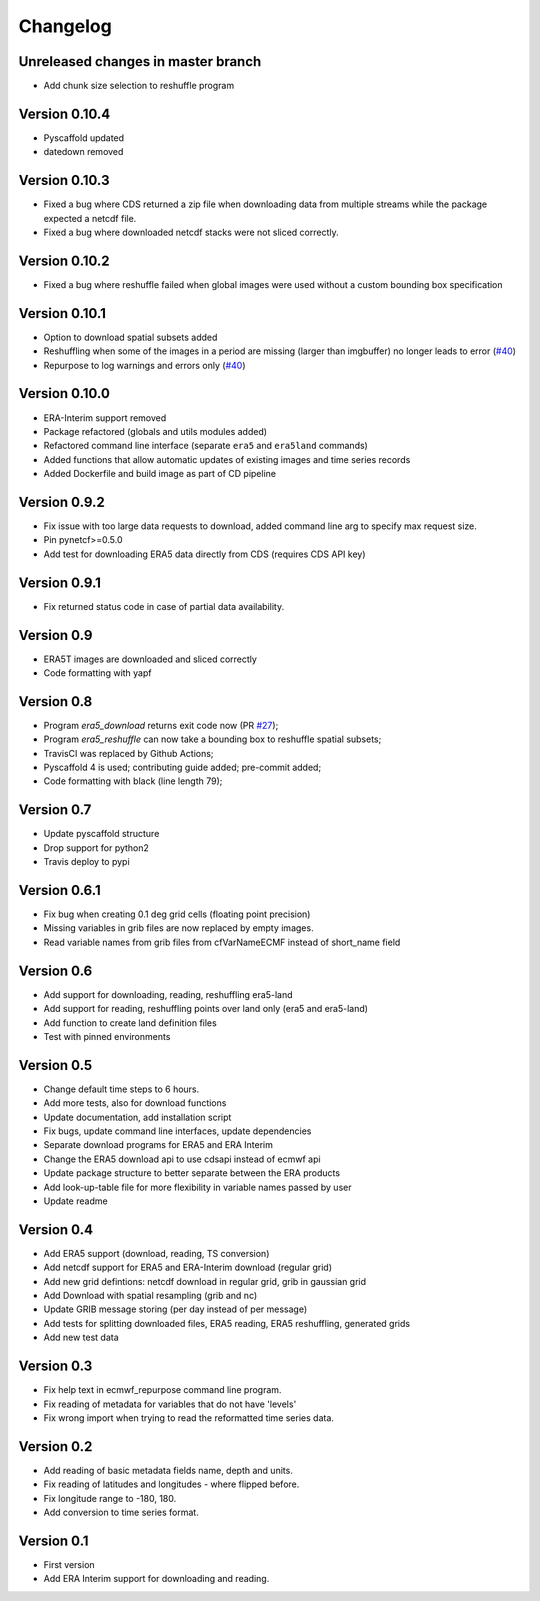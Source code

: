 =========
Changelog
=========

Unreleased changes in master branch
===================================
- Add chunk size selection to reshuffle program

Version 0.10.4
==============
- Pyscaffold updated
- datedown removed

Version 0.10.3
==============
- Fixed a bug where CDS returned a zip file when downloading data from multiple
  streams while the package expected a netcdf file.
- Fixed a bug where downloaded netcdf stacks were not sliced correctly.

Version 0.10.2
==============
- Fixed a bug where reshuffle failed when global images were used without a custom bounding box specification

Version 0.10.1
==============
- Option to download spatial subsets added
- Reshuffling when some of the images in a period are missing (larger than imgbuffer) no longer leads to error (`#40 <https://github.com/TUW-GEO/ecmwf_models/issues/40>`_)
- Repurpose to log warnings and errors only (`#40 <https://github.com/TUW-GEO/ecmwf_models/issues/40>`_)

Version 0.10.0
==============
- ERA-Interim support removed
- Package refactored (globals and utils modules added)
- Refactored command line interface (separate ``era5`` and ``era5land`` commands)
- Added functions that allow automatic updates of existing images and time series records
- Added Dockerfile and build image as part of CD pipeline

Version 0.9.2
=============
- Fix issue with too large data requests to download, added command line arg to specify max request size.
- Pin pynetcf>=0.5.0
- Add test for downloading ERA5 data directly from CDS (requires CDS API key)

Version 0.9.1
=============
- Fix returned status code in case of partial data availability.

Version 0.9
===========
- ERA5T images are downloaded and sliced correctly
- Code formatting with yapf

Version 0.8
===========
- Program `era5_download` returns exit code now (PR `#27 <https://github.com/TUW-GEO/ecmwf_models/pull/27>`_);
- Program `era5_reshuffle` can now take a bounding box to reshuffle spatial subsets;
- TravisCI was replaced by Github Actions;
- Pyscaffold 4 is used; contributing guide added; pre-commit added;
- Code formatting with black (line length 79);

Version 0.7
===========
- Update pyscaffold structure
- Drop support for python2
- Travis deploy to pypi

Version 0.6.1
=============
- Fix bug when creating 0.1 deg grid cells (floating point precision)
- Missing variables in grib files are now replaced by empty images.
- Read variable names from grib files from cfVarNameECMF instead of short_name field

Version 0.6
===========
- Add support for downloading, reading, reshuffling era5-land
- Add support for reading, reshuffling points over land only (era5 and era5-land)
- Add function to create land definition files
- Test with pinned environments

Version 0.5
===========
- Change default time steps to 6 hours.
- Add more tests, also for download functions
- Update documentation, add installation script
- Fix bugs, update command line interfaces, update dependencies
- Separate download programs for ERA5 and ERA Interim
- Change the ERA5 download api to use cdsapi instead of ecmwf api
- Update package structure to better separate between the ERA products
- Add look-up-table file for more flexibility in variable names passed by user
- Update readme

Version 0.4
===========
- Add ERA5 support (download, reading, TS conversion)
- Add netcdf support for ERA5 and ERA-Interim download (regular grid)
- Add new grid defintions: netcdf download in regular grid, grib in gaussian grid
- Add Download with spatial resampling (grib and nc)
- Update GRIB message storing (per day instead of per message)
- Add tests for splitting downloaded files, ERA5 reading, ERA5 reshuffling, generated grids
- Add new test data

Version 0.3
===========
- Fix help text in ecmwf_repurpose command line program.
- Fix reading of metadata for variables that do not have 'levels'
- Fix wrong import when trying to read the reformatted time series data.

Version 0.2
===========
- Add reading of basic metadata fields name, depth and units.
- Fix reading of latitudes and longitudes - where flipped before.
- Fix longitude range to -180, 180.
- Add conversion to time series format.

Version 0.1
===========
- First version
- Add ERA Interim support for downloading and reading.
